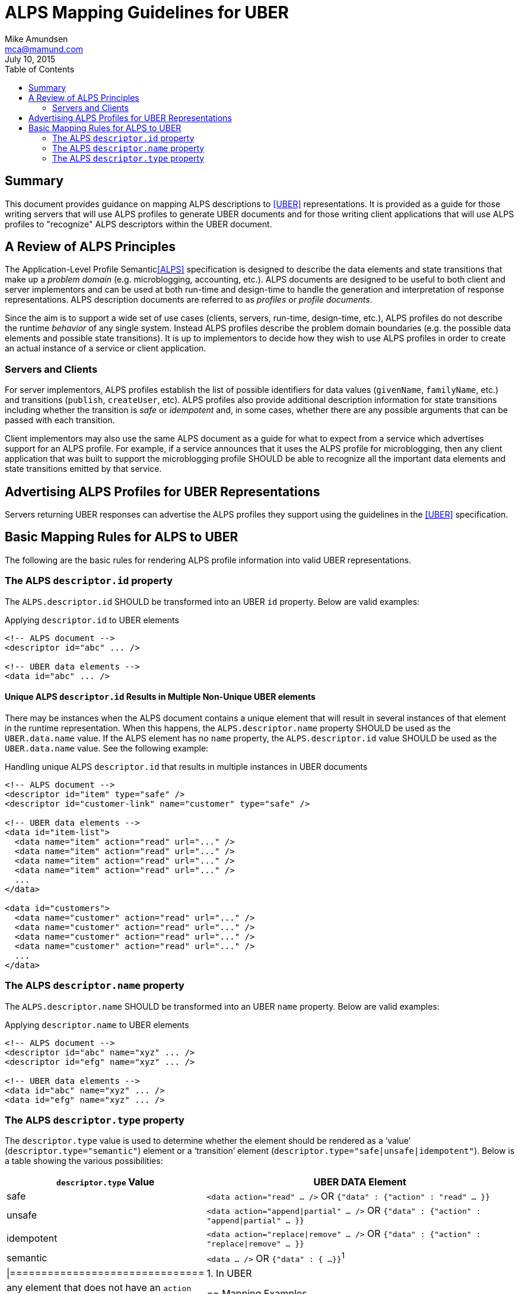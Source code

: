 ALPS Mapping Guidelines for UBER
================================
:author: Mike Amundsen
:email: mca@mamund.com
:corpname: CA / Layer 7
:revdate: July 10, 2015
:toc:

== Summary
This document provides guidance on mapping ALPS descriptions to <<UBER,[UBER]>> representations. It is provided as a guide for those writing servers that will use ALPS profiles to generate UBER documents and for those writing client applications that will use ALPS profiles to "recognize" ALPS descriptors within the UBER document.

== A Review of ALPS Principles
The Application-Level Profile Semantic<<ALPS,[ALPS]>> specification is designed to describe the data elements and state transitions that make up a 'problem domain' (e.g. microblogging, accounting, etc.). ALPS documents are designed to be useful to both client and server implementors and can be used at both run-time and design-time to handle the generation and interpretation of response representations. ALPS description documents are referred to as 'profiles' or 'profile documents'.

Since the aim is to support a wide set of use cases (clients, servers, run-time, design-time, etc.), ALPS profiles do not describe the runtime 'behavior' of any single system. Instead ALPS profiles describe the problem domain boundaries (e.g. the possible data elements and possible state transitions). It is up to implementors to decide how they wish to use ALPS profiles in order to create an actual instance of a service or client application.

=== Servers and Clients
For server implementors, ALPS profiles establish the list of possible identifiers for data values (+givenName+, +familyName+, etc.) and transitions (+publish+, +createUser+, etc). ALPS profiles also provide additional description information for state transitions including whether the transition is 'safe' or 'idempotent' and, in some cases, whether there are any possible arguments that can be passed with each transition.

Client implementors may also use the same ALPS document as a guide for what to expect from a service which advertises support for an ALPS profile. For example, if a service announces that it uses the ALPS profile for microblogging, then any client application that was built to support the microblogging profile SHOULD be able to recognize all the important data elements and state transitions emitted by that service.

== Advertising ALPS Profiles for UBER Representations
Servers returning UBER responses can advertise the ALPS profiles they support using the guidelines in the <<UBER,[UBER]>> specification.

== Basic Mapping Rules for ALPS to UBER
The following are the basic rules for rendering ALPS profile information into valid UBER representations.

=== The ALPS +descriptor.id+ property
The +ALPS.descriptor.id+ SHOULD be transformed into an UBER +id+ property. Below are valid examples:

.Applying +descriptor.id+ to UBER elements
----
<!-- ALPS document -->
<descriptor id="abc" ... />

<!-- UBER data elements -->
<data id="abc" ... />
----

==== Unique ALPS +descriptor.id+ Results in Multiple Non-Unique UBER elements
There may be instances when the ALPS document contains a unique element that will result in several instances of that element in the runtime representation. When this happens, the +ALPS.descriptor.name+ property SHOULD be used as the +UBER.data.name+ value. If the ALPS element has no +name+ property, the +ALPS.descriptor.id+ value SHOULD be used as the +UBER.data.name+ value. See the following example:

.Handling unique ALPS +descriptor.id+ that results in multiple instances in UBER documents
----
<!-- ALPS document -->
<descriptor id="item" type="safe" />
<descriptor id="customer-link" name="customer" type="safe" />

<!-- UBER data elements -->
<data id="item-list">
  <data name="item" action="read" url="..." />
  <data name="item" action="read" url="..." />
  <data name="item" action="read" url="..." />
  <data name="item" action="read" url="..." />
  ...
</data>

<data id="customers">
  <data name="customer" action="read" url="..." />
  <data name="customer" action="read" url="..." />
  <data name="customer" action="read" url="..." />
  <data name="customer" action="read" url="..." />
  ...
</data>
----

=== The ALPS +descriptor.name+ property
The +ALPS.descriptor.name+ SHOULD be transformed into an UBER +name+ property. Below are valid examples:

.Applying +descriptor.name+ to UBER elements
----
<!-- ALPS document -->
<descriptor id="abc" name="xyz" ... />
<descriptor id="efg" name="xyz" ... />

<!-- UBER data elements -->
<data id="abc" name="xyz" ... />
<data id="efg" name="xyz" ... />
----

=== The ALPS +descriptor.type+ property
The +descriptor.type+ value is used to determine whether the element should be rendered as a `value' (+descriptor.type="semantic"+) element or a `transition' element (+descriptor.type="safe|unsafe|idempotent"+). Below is a table showing the various possibilities:

[grid="rows",format="csv"]
[options="header", cols="3,7"]
|=============================
+descriptor.type+ Value, UBER DATA Element
"safe",+<data action="read" ... />+ OR +{"data" : {"action" : "read" ... }}+
"unsafe", +<data action="append|partial" ... />+ OR +{"data" : {"action" : "append|partial" ... }}+
"idempotent", +<data action="replace|remove" ... />+ OR +{"data" : {"action" : "replace|remove" ... }}+
"semantic",+<data ... />+ OR +{"data" : { ...}}+^1^
|===============================
1. In UBER, any element that does not have an +action+ property is considered a `value' element.

== Mapping Examples
Below are some examples to use as guides when mapping between ALPS and UBER.

=== Search Example
This is a very simple ALPS profile that defines a single semantic descriptor ("text") and a single safe descriptor ("search"). This profile describes the essence of the front end of any simple web-based search engine. Mapping this ALPS profile to an HTML4 document is rather straight-forward.

----
<!-- ALPS Profile -->
<alps>
  <link rel="self" href="http://alps.io/profiles/search" /> <1>
  <descriptor id="text" type="semantic"> <2>
  <descriptor id="search" type="safe"> <3>
</alps>

<!-- UBER Representation -->
<uber>
  <data rel="profile" url="http://alps.io/profiles/search"> <1>
  <data>
    <data id="search" url="..." action="safe"> <3>
      <data id="text" value="" /> <2>
    </data>
  </data>
</uber>
----

=== User Account Example
This example shows an ALPS profile that describes both reading and writing operations on a user account. It is also structured as a `flat' ALPS document. The data elements (<2>) are listed separately from the transition elements (<3>). The profile does not constrain any server implementations to specific parameters for transitions; each server can select the data elements that best fit that server's use cases.

.ALPS User Account Profile
----
<alps>
  <link rel="self" href="http://alps.io/profiles/useraccount" /> <1>

  <!-- data elements --> <2>
  <descriptor id="user" type="semantic" />
  <descriptor id="accessCode" type="semantic" />
  <descriptor id="givenName" type="semantic" />
  <descriptor id="familyName" type="semantic" />
  <descriptor id="email" type="semantic" />
  <descriptor id="telephone" type="semantic" />

  <!-- transitions --> <3>
  <descriptor id="list" type="safe" /> <4>
  <descriptor id="detail" type="safe" /> <5>
  <descriptor id="login-link" type="safe" name="login" /> <6>
  <descriptor id="login-form" type="unsafe" name="login" /> <7>
  <descriptor id="create-link" type="safe" name="create"/> <7>
  <descriptor id="create-form" type="unsafe" "name="create/> <8>
  <descriptor id="update-link" type="safe" name="update"/> <9>
  <descriptor id="update-form" type="idempotent" name="update" /> <10>
  <descriptor id="remove-link" type="safe" name="remove" /> <11>
  <descriptor id="remove-form" type="idempotent" name="remove" /> <12>

</alps>
----

.UBER Representation of a list of users (with link to login and creating new accounts)
----
<uber>
  <data rel="profile" url="http://alps.io/profiles/useraccount" /> <1>
  <data id="body">
    <data id="title" value="User List" />

    <data id="menu" value="Menu">
      <data id="list" rel="collection" url="..." value="Refresh List/> <4>
      <data id="login-link" name="login" url="..." rel="http://example.org/rels/login"  value="Login" /> <6>
      <data id="create-link" name="create url="..." rel="create-form" value="Create Account" /> <7>
    </data>

    <data id="current-user" value="Current Users" />
      <data url="..." rel="item" name="detail" value="Mary" /> <5>
      <data url="..." rel="item" name="detail" value="Mark" /> <5>
      <data url="..." rel="item" name="detail" value="Mandy" /> <5>
      <data url="..." rel="item" name="detail" value="Manfred" /> <5>
      <data url="..." rel="item" name="detail" value="Michelle" /> <5>
      <data url="..." rel="item" name="detail" value="Michael" /> <5>
  </data>
</uber>
----
In the above UBER example, the Menu section shows the use of the +login-link+ and +create-link+ ALPS descriptors applied to +UBER.data+ elements that use both the associated +ALPS.descriptor.id+ and +ALPS.descriptor.name+ values. Also note that the +ALPS.descriptor.id="name"+ element appears multiple times in the UBER representation. When a unique element in the ALPS document appears multiple times in the UBER document, the +ALPS.descriptor.id+ value is translated to the +UBER.data.name+ value.

The following HTML5 representation is an example of what might be returned when a client application activates the +login-link+:

.UBER Representation for creating a new user account.
----
<uber>
  <data rel="profile" url="http://alps.io/profiles/useraccount" /> <1>
  <data id="body">
    <data id="title" value="Create Account" />
    <data id="create-form" name="create" action="append" url="..."> <8>
      <data id="user" label="User Name" value="" />
      <data id="givenName" label="First Name" value="" />
      <data id="familyName" label="Last Name" value="" />
      <data id="email" label="Email" value="" />
      <data id="telephone" label="SMS" value="" />
    </data>
  </data>
</html>
----

What follows is an UBER response that might be returned when activating a +detail+ link:

.UBER Representation for updating an existing user account.
----
<uber>
  <data rel="profile" url="http://alps.io/profiles/useraccount" /> <1>
  <data id="body">
    <data id="title" value="Update Account" />
    <data id="update-form" name="update" action="replace" url="..."> <10>
      <data id="user" label="User Name" value="mamund" />
      <data id="givenName" label="First Name" value="Mike" />
      <data id="familyName" label="Last Name" value="Amundsen" />
      <data id="email" label="Email" value="mike@example.org" />
      <data id="telephone" label="SMS" value="123-456-7890" />
    </data>
  </data>
</uber>
----

.UBER Representation for removing an existing user account.
----
<uber>
  <data rel="profile" url="http://alps.io/profiles/useraccount"> <1>
  <data id="body">
    <data id="title" value="Remove Account" />
    <data id="remove-form" name="remove" action="remove" url="..."> <12>
  </data>
</uber>
----

== References

 * [[ALPS]] http://alps.io/spec
 * [[UBER]] http://uberhypermedia.com
